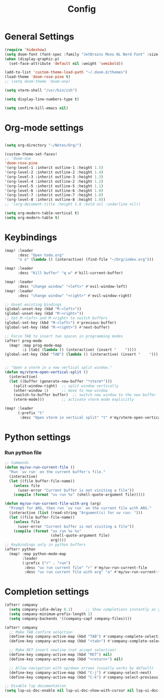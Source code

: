 #+title: Config

* General Settings
#+begin_src emacs-lisp
(require 'hideshow)
(setq doom-font (font-spec :family "JetBrains Mono NL Nerd Font" :size 15))
(when (display-graphic-p)
  (set-face-attribute 'default nil :weight 'semibold))

(add-to-list 'custom-theme-load-path "~/.doom.d/themes")
(load-theme 'doom-rose-pine t)
;; (setq doom-theme 'doom-one)

(setq vterm-shell "/usr/bin/zsh")

(setq display-line-numbers-type t)

(setq confirm-kill-emacs nil)
#+end_src


* Org-mode settings
#+begin_src emacs-lisp

(setq org-directory "~/Notes/Org/")

(custom-theme-set-faces!
;; 'doom-one
'doom-rose-pine
'(org-level-1 :inherit outline-1 :height 1.5)
'(org-level-2 :inherit outline-2 :height 1.4)
'(org-level-3 :inherit outline-3 :height 1.3)
'(org-level-4 :inherit outline-2 :height 1.2)
'(org-level-5 :inherit outline-5 :height 1.1)
'(org-level-6 :inherit outline-6 :height 1.0)
'(org-level-7 :inherit outline-7 :height 1.0)
'(org-level-8 :inherit outline-8 :height 1.0))
;; '(org-document-title :height 1.6 :bold nil :underline nil))

(setq org-modern-table-vertical t)
(setq org-modern-table t)
#+end_src


* Keybindings
#+begin_src emacs-lisp
(map! :leader
      :desc "Open todo.org"
      "o o" (lambda () (interactive) (find-file "~/Org/index.org")))

(map! :leader
      :desc "Kill buffer" "q w" #'kill-current-buffer)

(map! :leader
      :desc "change window" "<left>" #'evil-window-left)
(map! :leader
      :desc "change window" "<right>" #'evil-window-right)

;; Unset existing bindings
(global-unset-key (kbd "M-<left>"))
(global-unset-key (kbd "M-<right>"))
;; Set M-<left> and M-<right> to switch buffers
(global-set-key (kbd "M-<left>") #'previous-buffer)
(global-set-key (kbd "M-<right>") #'next-buffer)

;; Force TAB to insert two spaces in programming modes
(after! prog-mode
  (map! :map prog-mode-map
        :i [tab] (lambda () (interactive) (insert "    "))))
(global-set-key (kbd "TAB") (lambda () (interactive) (insert "    ")))


;; "Open a vterm in a new vertical split window."
(defun my/vterm-open-vertical-split ()
  (interactive)
  (let ((buffer (generate-new-buffer "*vterm*")))
    (split-window-right)  ;; split window vertically
    (other-window 1)      ;; move to new window
    (switch-to-buffer buffer)  ;; switch new window to the new buffer
    (vterm-mode)))        ;; activate vterm mode explicitly

(map! :leader
      (:prefix "t"
       :desc "Open vterm in vertical split" "t" #'my/vterm-open-vertical-split))
#+end_src

#+RESULTS:
: my/open-vterm-vertically


* Python settings
*** Run python file
#+begin_src emacs-lisp
;; Commands
(defun my/uv-run-current-file ()
  "Run `uv run` on the current buffer's file."
  (interactive)
  (let ((file buffer-file-name))
    (unless file
      (user-error "Current buffer is not visiting a file"))
    (compile (format "uv run %s" (shell-quote-argument file)))))

(defun my/uv-run-current-file-with-arg (arg)
  "Prompt for ARG, then run `uv run` on the current file with ARG."
  (interactive (list (read-string "Argument(s) for uv run: ")))
  (let ((file buffer-file-name))
    (unless file
      (user-error "Current buffer is not visiting a file"))
    (compile (format "uv run %s %s"
                     (shell-quote-argument file)
                     arg))))
;; Keybindings only in python buffers
(after! python
  (map! :map python-mode-map
        :leader
        (:prefix ("r" . "run")
         :desc "uv run current file" "r" #'my/uv-run-current-file
         :desc "uv run current file with arg" "a" #'my/uv-run-current-file-with-arg)))
#+end_src


* Completion settings
#+begin_src emacs-lisp
(after! company
  (setq company-idle-delay 0.1)      ;; Show completions instantly as you type
  (setq company-minimum-prefix-length 1)
  (setq company-backends '((company-capf company-files))))

(after! company
  ;; Make TAB confirm selection
  (define-key company-active-map (kbd "TAB") #'company-complete-selection)
  (define-key company-active-map (kbd "<tab>") #'company-complete-selection)

  ;; Make RET insert newline (not accept selection)
  (define-key company-active-map (kbd "RET") nil)
  (define-key company-active-map (kbd "<return>") nil)

  ;; Allow navigation with up/down arrows (usually works by default)
  (define-key company-active-map (kbd "C-j") #'company-select-next)
  (define-key company-active-map (kbd "C-k") #'company-select-previous))

;; Disable lsp documentation
(setq lsp-ui-doc-enable nil lsp-ui-doc-show-with-cursor nil lsp-ui-doc-show-with-mouse nil lsp-eldoc-enable-hover nil lsp-signature-auto-activate nil)
#+end_src
